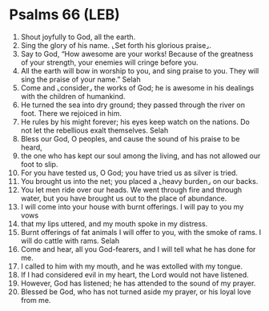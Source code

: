 * Psalms 66 (LEB)
:PROPERTIES:
:ID: LEB/19-PSA066
:END:

1. Shout joyfully to God, all the earth.
2. Sing the glory of his name. ⌞Set forth his glorious praise⌟.
3. Say to God, “How awesome are your works! Because of the greatness of your strength, your enemies will cringe before you.
4. All the earth will bow in worship to you, and sing praise to you. They will sing the praise of your name.” Selah
5. Come and ⌞consider⌟ the works of God; he is awesome in his dealings with the children of humankind.
6. He turned the sea into dry ground; they passed through the river on foot. There we rejoiced in him.
7. He rules by his might forever; his eyes keep watch on the nations. Do not let the rebellious exalt themselves. Selah
8. Bless our God, O peoples, and cause the sound of his praise to be heard,
9. the one who has kept our soul among the living, and has not allowed our foot to slip.
10. For you have tested us, O God; you have tried us as silver is tried.
11. You brought us into the net; you placed a ⌞heavy burden⌟ on our backs.
12. You let men ride over our heads. We went through fire and through water, but you have brought us out to the place of abundance.
13. I will come into your house with burnt offerings. I will pay to you my vows
14. that my lips uttered, and my mouth spoke in my distress.
15. Burnt offerings of fat animals I will offer to you, with the smoke of rams. I will do cattle with rams. Selah
16. Come and hear, all you God-fearers, and I will tell what he has done for me.
17. I called to him with my mouth, and he was extolled with my tongue.
18. If I had considered evil in my heart, the Lord would not have listened.
19. However, God has listened; he has attended to the sound of my prayer.
20. Blessed be God, who has not turned aside my prayer, or his loyal love from me.
